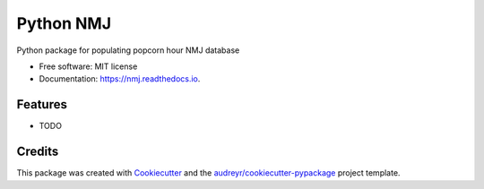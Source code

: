 ==========
Python NMJ
==========


.. image:: https://img.shields.io/pypi/v/nmj.svg
        :target: https://pypi.python.org/pypi/nmj

.. image:: https://img.shields.io/travis/ericcolleu/nmj.svg
        :target: https://travis-ci.com/ericcolleu/nmj

.. image:: https://readthedocs.org/projects/nmj/badge/?version=latest
        :target: https://nmj.readthedocs.io/en/latest/?badge=latest
        :alt: Documentation Status




Python package for populating popcorn hour NMJ database


* Free software: MIT license
* Documentation: https://nmj.readthedocs.io.


Features
--------

* TODO

Credits
-------

This package was created with Cookiecutter_ and the `audreyr/cookiecutter-pypackage`_ project template.

.. _Cookiecutter: https://github.com/audreyr/cookiecutter
.. _`audreyr/cookiecutter-pypackage`: https://github.com/audreyr/cookiecutter-pypackage
